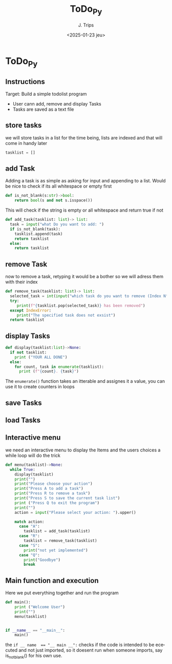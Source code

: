 #+TITLE: ToDo_Py
#+AUTHOR: J. Trips
#+DATE: <2025-01-23 jeu>
#+LANGUAGE: en
#+EXPORT_FILE_NAME: todo_py
#+DESCRIPTION: Exercise 3 of the python warmup
#+STARTUP: show2levels
#+OPTIONS: toc:2
# -*- org-src-preserve-indentation: t; -*-

* ToDo_Py
:PROPERTIES:
:header-args: :tangle todo.py :exports code
:END:
** Instructions
Target: Build a simple todolist program
- User cann add, remove and display Tasks
- Tasks are saved as a text file

** store tasks
we will store tasks in a list for the time being, lists are indexed and that will come in handy later

#+begin_src python
tasklist = []
#+end_src
** add Task
Adding a task is as simple as asking for input and appending to a list. Would be nice to check if its all whitespace or empty first
#+begin_src python
def is_not_blank(s:str)->bool:
    return bool(s and not s.isspace())
#+end_src
This will check if the string is empty or all whitespace and return true if not

#+begin_src python  
  def add_task(tasklist: list)-> list:
    task = input("what Do you want to add: ")
    if is_not_blank(task):
      tasklist.append(task)
      return tasklist
    else:
      return tasklist
#+end_src
** remove Task
now to remove a task, retyping it would be a bother so we will adress them with their index

#+begin_src python
   def remove_task(tasklist: list)-> list:
     selected_task = int(input("which task do you want to remove (Index N°)?: "))
     try:
        print(f"{tasklist.pop(selected_task)} has been removed")
     except IndexError:
        print("The specified task does not exsist")
     return tasklist

#+end_src
** display Tasks
#+begin_src python
  def display(tasklist:list)->None:
    if not tasklist:
      print ("YOUR ALL DONE")
    else:
      for count, task in enumerate(tasklist):
        print (f"{count}. {task}")
#+end_src

The ~enumerate()~ function takes an itterable and assignes it a value, you can use it to create counters in loops
** save Tasks

** load Tasks
** Interactive menu
we need an interactive menu to display the Items and the users choices
a while loop will do the trick

#+begin_src python
  def menu(tasklist)->None:  
    while True:
      display(tasklist)
      print("")
      print("Please choose your action")
      print("Press A to add a task")
      print("Press R to remove a task")
      print("Press S to save the current task list")
      print ("Press Q to exit the program")
      print("")
      action = input("Please select your action: ").upper()

      match action:
        case "A":
          tasklist = add_task(tasklist)
        case "R":
          tasklist = remove_task(tasklist)
        case "S":
          print("not yet implemented")
        case "Q":
          print("Goodbye")
          break
#+end_src
** Main function and execution
Here we put everything together and run the program

#+begin_src python
  def main():
      print ("Welcome User")
      print("")
      menu(tasklist)


  if __name__ == "__main__":
      main()
#+end_src

the ~if __ name  == "__ main __":~ checks if the code is intended to be ececuted and not just imported, so it doesent run when someone imports, say is_not_blank() for his own use.

